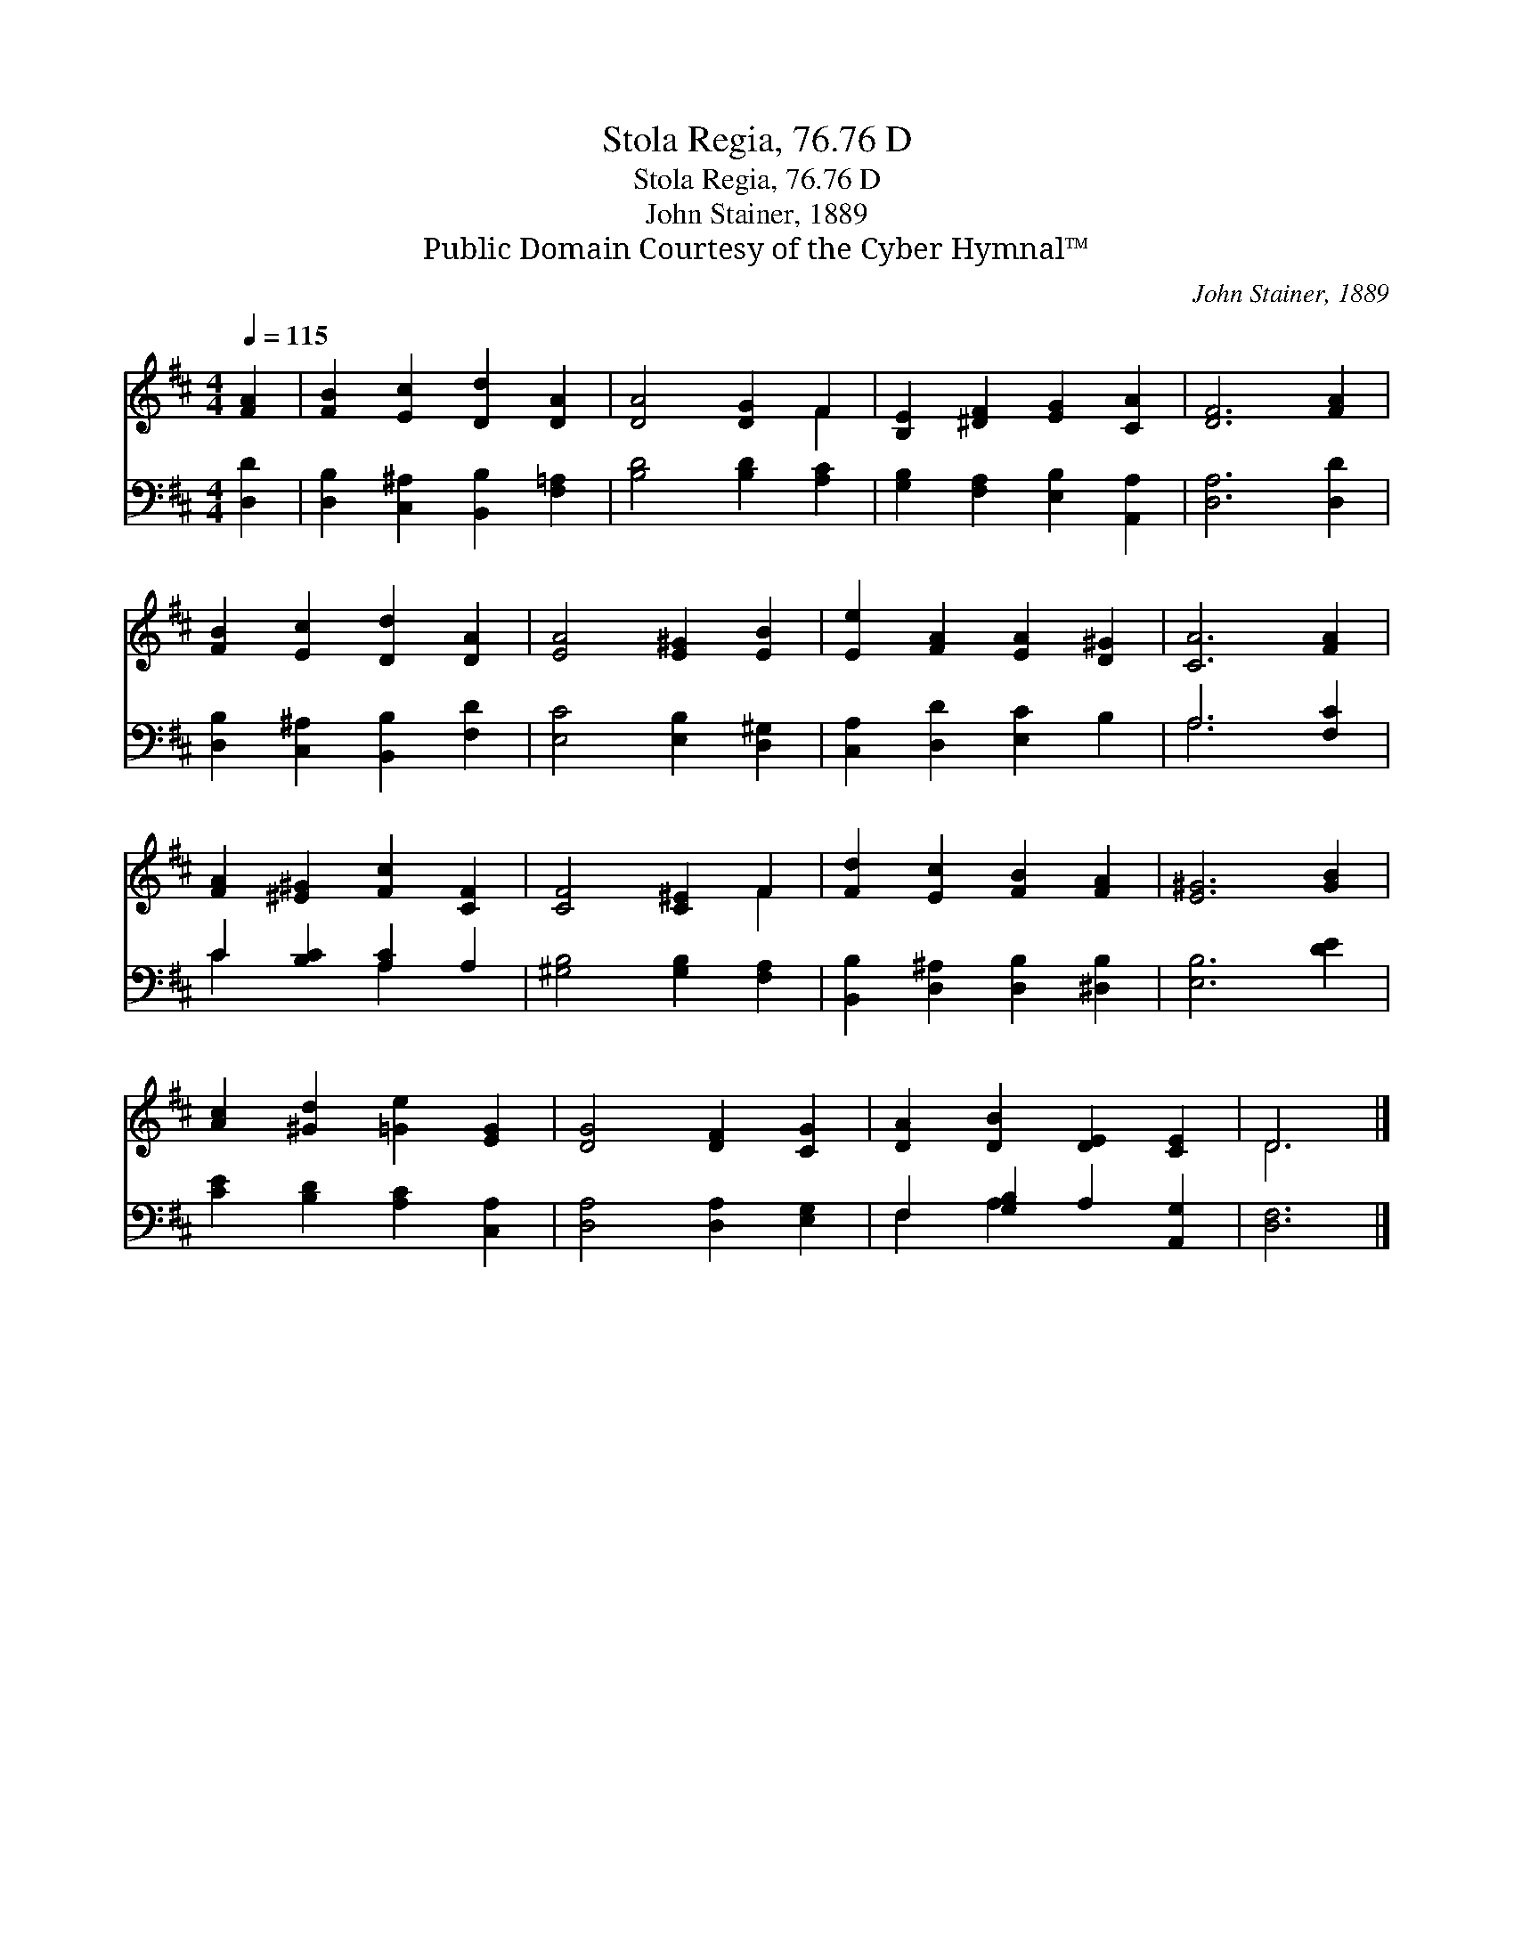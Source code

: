 X:1
T:Stola Regia, 76.76 D
T:Stola Regia, 76.76 D
T:John Stainer, 1889
T:Public Domain Courtesy of the Cyber Hymnal™
C:John Stainer, 1889
Z:Public Domain
Z:Courtesy of the Cyber Hymnal™
%%score ( 1 2 ) ( 3 4 )
L:1/8
Q:1/4=115
M:4/4
K:D
V:1 treble 
V:2 treble 
V:3 bass 
V:4 bass 
V:1
 [FA]2 | [FB]2 [Ec]2 [Dd]2 [DA]2 | [DA]4 [DG]2 F2 | [B,E]2 [^DF]2 [EG]2 [CA]2 | [DF]6 [FA]2 | %5
 [FB]2 [Ec]2 [Dd]2 [DA]2 | [EA]4 [E^G]2 [EB]2 | [Ee]2 [FA]2 [EA]2 [D^G]2 | [CA]6 [FA]2 | %9
 [FA]2 [^E^G]2 [Fc]2 [CF]2 | [CF]4 [C^E]2 F2 | [Fd]2 [Ec]2 [FB]2 [FA]2 | [E^G]6 [GB]2 | %13
 [Ac]2 [^Gd]2 [=Ge]2 [EG]2 | [DG]4 [DF]2 [CG]2 | [DA]2 [DB]2 [DE]2 [CE]2 | D6 |] %17
V:2
 x2 | x8 | x6 F2 | x8 | x8 | x8 | x8 | x8 | x8 | x8 | x6 F2 | x8 | x8 | x8 | x8 | x8 | D6 |] %17
V:3
 [D,D]2 | [D,B,]2 [C,^A,]2 [B,,B,]2 [F,=A,]2 | [B,D]4 [B,D]2 [A,C]2 | %3
 [G,B,]2 [F,A,]2 [E,B,]2 [A,,A,]2 | [D,A,]6 [D,D]2 | [D,B,]2 [C,^A,]2 [B,,B,]2 [F,D]2 | %6
 [E,C]4 [E,B,]2 [D,^G,]2 | [C,A,]2 [D,D]2 [E,C]2 B,2 | A,6 [F,C]2 | C2 [B,C]2 [A,C]2 A,2 | %10
 [^G,B,]4 [G,B,]2 [F,A,]2 | [B,,B,]2 [D,^A,]2 [D,B,]2 [^D,B,]2 | [E,B,]6 [DE]2 | %13
 [CE]2 [B,D]2 [A,C]2 [C,A,]2 | [D,A,]4 [D,A,]2 [E,G,]2 | F,2 [G,B,]2 A,2 [A,,G,]2 | [D,F,]6 |] %17
V:4
 x2 | x8 | x8 | x8 | x8 | x8 | x8 | x8 | A,6 x2 | C2 x2 A,2 x2 | x8 | x8 | x8 | x8 | x8 | %15
 F,2 A,2 x4 | x6 |] %17

